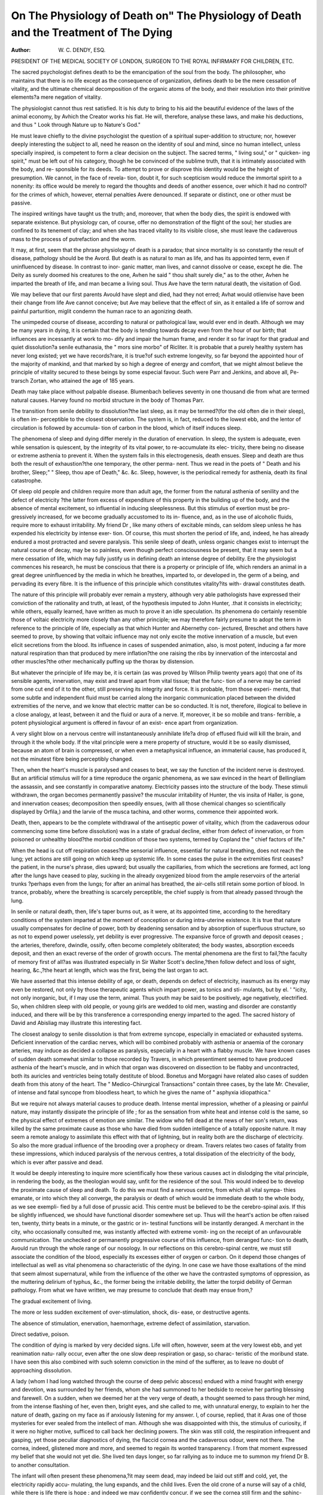 On The Physiology of Death on" The Physiology of Death and the Treatment of The Dying
=======================================================================================

:Author: W. C. DENDY, ESQ.
PRESIDENT OF THE MEDICAL SOCIETY OF LONDON, SURGEON TO THE ROYAL
INFIRMARY FOR CHILDREN, ETC.

The sacred psychologist defines death to be the emancipation of the
soul from the body. The philosopher, who maintains that there is no
life except as the consequence of organization, defines death to be the
mere cessation of vitality, and the ultimate chemical decomposition of
the organic atoms of the body, and their resolution into their primitive
elements?a mere negation of vitality.

The physiologist cannot thus rest satisfied. It is his duty to bring to
his aid the beautiful evidence of the laws of the animal economy, by
Avhich the Creator works his fiat. He will, therefore, analyse these laws,
and make his deductions, and thus
" Look through Nature up to Nature's God."

He must leave chiefly to the divine psychologist the question of a
spiritual super-addition to structure; nor, however deeply interesting the
subject to all, need he reason on the identity of soul and mind, since no
human intellect, unless specially inspired, is competent to form a clear
decision on the subject. The sacred terms, " living soul," or " quicken-
ing spirit," must be left out of his category, though he be convinced of
the sublime truth, that it is intimately associated with the body, and re-
sponsible for its deeds. To attempt to prove or disprove this identity
would be the height of presumption. We cannot, in the face of revela-
tion, doubt it, for such scepticism would reduce the immortal spirit to a
nonenity: its office would be merely to regard the thoughts and deeds of
another essence, over which it had no control?for the crimes of which,
however, eternal penalties Avere denounced. If separate or distinct, one
or other must be passive.

The inspired writings have taught us the truth; and, moreover, that
when the body dies, the spirit is endowed with separate existence. But
physiology can, of course, offer no demonstration of the flight of the
soul; her studies are confined to its tenement of clay; and when she has
traced vitality to its visible close, she must leave the cadaverous mass to
the process of putrefaction and the worm.

It may, at first, seem that the phrase physiology of death is a paradox;
that since mortality is so constantly the result of disease, pathology
should be the Avord. But death is as natural to man as life, and has its
appointed term, even if uninfluenced by disease. In contrast to inor-
ganic matter, man lives, and cannot dissolve or cease, except he die.
The Deity as surely doomed his creatures to the one, Avhen he said " thou
shalt surely die," as to the other, Avhen he imparted the breath of life,
and man became a living soul. Thus Ave have the term natural death,
the visitation of God.

We may believe that our first parents Avould have slept and died,
had they not erred; Avhat would otlienvise have been their change from
life Ave cannot conceive; but Ave may believe that the effect of sin, as it
entailed a life of sorrow and painful parturition, miglit condemn the
human race to an agonizing death.

The unimpeded course of disease, according to natural or pathological
law, would ever end in death. Although we may be many years in
dying, it is certain that the body is tending towards decay even from
the hour of our birth; that influences are incessantly at work to mo-
dify and impair the human frame, and render it so far inapt for that
gradual and quiet dissolution?a senile euthanasia, the " mors sine
morbo" of Ricliter. It is probable that a purely healthy system has
never long existed; yet we have records?rare, it is true?of such extreme
longevity, so far beyond the appointed hour of the majority of mankind,
and that marked by so high a degree of energy and comfort, that we
might almost believe the principle of vitality secured to these beings by
some especial favour. Such were Parr and Jenkins, and above all, Pe-
trarsch Zortan, who attained the age of 185 years.

Death may take place without palpable disease. Blumenbach believes
seventy in one thousand die from what are termed natural causes.
Harvey found no morbid structure in the body of Thomas Parr.

The transition from senile debility to dissolution?the last sleep, as it
may be termed?(for the old often die in their sleep), is often im-
perceptible to the closest observation. The system is, in fact, reduced
to the lowest ebb, and the lentor of circulation is followed by accumula-
tion of carbon in the blood, which of itself induces sleep.

The phenomena of sleep and dying differ merely in the duration of
enervation. In sleep, the system is adequate, even while sensation is
quiescent, by the integrity of its vital power, to re-accumulate its elec-
tricity, there being no disease or extreme asthenia to prevent it. When
the system fails in this electrogenesis, death ensues. Sleep and death are
thus both the result of exhaustion?the one temporary, the other perma-
nent. Thus we read in the poets of " Death and his brother, Sleep;"
" Sleep, thou ape of Death," &c. &c. Sleep, however, is the periodical
remedy for asthenia, death its final catastrophe.

Of sleep old people and children require more than adult age, the
former from the natural asthenia of senility and the defect of electricity
?the latter from excess of expenditure of this property in the building
up of the body, and the absence of mental excitement, so influential
in inducing sleeplessness. But this stimulus of exertion must be pro-
gressively increased, for we become gradually accustomed to its in-
fluence, and, as in the use of alcoholic fluids, require more to exhaust
irritability. My friend Dr , like many others of excitable minds,
can seldom sleep unless he has expended his electricity by intense exer-
tion. Of course, this must shorten the period of life, and, indeed, he
has already endured a most protracted and severe paralysis. This senile
sleep of death, unless organic changes exist to interrupt the natural
course of decay, may be so painless, even though perfect consciousness
be present, that it may seem but a mere cessation of life, which may
fully justify us in defining death an intense degree of debility.
Ere the physiologist commences his research, he must be conscious
that there is a property or principle of life, which renders an animal in
a great degree uninfluenced by the media in which he breathes, imparted
to, or developed in, the germ of a being, and pervading its every fibre.
It is the influence of this principle which constitutes vitality?its with-
drawal constitutes death.

The nature of this principle will probably ever remain a mystery,
although very able pathologists have expressed their conviction of the
rationality and truth, at least, of the hypothesis imputed to John Hunter,
.that it consists in electricity; while others, equally learned, have written as
much to prove it an idle speculation. Its phenomena do certainly resemble
those of voltaic electricity more closely than any other principle; we
may therefore fairly presume to adopt the term in reference to the
principle of life, especially as that which Hunter and Abernethy con-
jectured, Breschet and others have seemed to prove, by showing that
voltaic influence may not only excite the motive innervation of a muscle,
but even elicit secretions from the blood. Its influence in cases of
suspended animation, also, is most potent, inducing a far more natural
respiration than that produced by mere inflation?the one raising the
ribs by innervation of the intercostal and other muscles?the other
mechanically puffing up the thorax by distension.

But whatever the principle of life may be, it is certain (as was
proved by Wilson Philip twenty years ago) that one of its sensible agents,
innervation, may exist and travel apart from vital tissue; that the func-
tion of a nerve may be carried from one cut end of it to the other, still
preserving its integrity and force. It is probable, from those experi-
ments, that some subtle and independent fluid must be carried along the
inorganic communication placed between the divided extremities of the
nerve, and we know that electric matter can be so conducted. It is not,
therefore, illogical to believe in a close analogy, at least, between it and
the fluid or aura of a nerve. If, moreover, it be so mobile and trans-
ferrible, a potent physiological argument is offered in favour of an exist-
ence apart from organization.

A very slight blow on a nervous centre will instantaneously annihilate
life?a drop of effused fluid will kill the brain, and through it the whole
body. If the vital principle were a mere property of structure, would it
be so easily dismissed, because an atom of brain is compressed, or when
even a metaphysical influence, an immaterial cause, has produced it, not
the minutest fibre being perceptibly changed.

Then, when the heart's muscle is paralysed and ceases to beat, we say
the function of the incident nerve is destroyed. But an artificial
stimulus will for a time reproduce the organic phenomena, as we saw
evinced in the heart of Bellingliam the assassin, and see constantly in
comparative anatomy. Electricity passes into the structure of the body.
These stimuli withdrawn, the organ becomes permanently passive?
the muscular irritability of Hunter, the vis insita of Haller, is gone,
and innervation ceases; decomposition then speedily ensues, (with all
those chemical changes so scientifically displayed by Orfila,) and the
larvie of the musca tachina, and other worms, commence their appointed
work.

Death, then, appears to be the complete withdrawal of the antiseptic
power of vitality, which (from the cadaverous odour commencing some
time before dissolution) was in a state of gradual decline, either from
defect of innervation, or from poisoned or unhealthy blood?the morbid
condition of those two systems, termed by Copland the " chief factors of
life."

When the head is cut off respiration ceases?the sensorial influence,
essential for natural breathing, does not reach the lung; yet actions are
still going on which keep up systemic life. In some cases the pulse
in the extremities first ceases?the patient, in the nurse's phrase, dies
upward; but usually the capillaries, from which the secretions are
formed, act long after the lungs have ceased to play, sucking in the
already oxygenized blood from the ample reservoirs of the arterial trunks
?perhaps even from the lungs; for after an animal has breathed, the
air-cells still retain some portion of blood. In trance, probably, where
the breathing is scarcely perceptible, the chief supply is from that already
passed through the lung.

In senile or natural death, then, life's taper burns out, as it were, at
its appointed time, according to the hereditary conditions of the system
imparted at the moment of conception or during intra-uterine existence.
It is true that nature usually compensates for decline of power, both by
deadening sensation and by absorption of superfluous structure, so as
not to expend power uselessly, yet debility is ever progressive. The
expansive force of growth and deposit ceases ; the arteries, therefore,
dwindle, ossify, often become completely obliterated; the body wastes,
absorption exceeds deposit, and then an exact reverse of the order of
growth occurs. The mental phenomena are the first to fail,?the faculty
of memory first of all?as was illustrated especially in Sir Walter Scott's
decline,?then follow defect and loss of sight, hearing, &c.,?the heart
at length, which was the first, being the last organ to act.

We have asserted that this intense debility of age, or death, depends
on defect of electricity, inasmuch as its energy may even be restored, not
only by those therapeutic agents which impart power, as tonics and sti-
mulants, but by el. ' "icity, not only inorganic, but, if I may use the
term, animal. Thus youth may be said to be positively, age negatively,
electrified. So, when children sleep with old people, or young girls are
wedded to old men, wasting and disorder are constantly induced, and
there will be by this transference a corresponding energy imparted to
the aged. The sacred history of David and Abisliag may illustrate this
interesting fact.

The closest analogy to senile dissolution is that from extreme syncope,
especially in emaciated or exhausted systems. Deficient innervation of
the cardiac nerves, which will bo combined probably with asthenia or
anaemia of the coronary arteries, may induce as decided a collapse as
paralysis, especially in a heart with a flabby muscle. We have known
cases of sudden death somewhat similar to those recorded by Travers, in
which presentiment seemed to have produced asthenia of the heart's
muscle, and in which that organ was discovered on dissection to be flabby
and uncontracted, both its auricles and ventricles being totally destitute
of blood. Bonetus and Morgagni have related also cases of sudden death
from this atony of the heart. The " Medico-Chirurgical Transactions"
contain three cases, by the late Mr. Chevalier, of intense and fatal syncope
from bloodless heart, to which he gives the name of " asphyxia idiopathica."

But we require not always material causes to produce death. Intense
mental impression, whether of a pleasing or painful nature, may instantly
dissipate the principle of life ; for as the sensation from white heat and
intense cold is the same, so the physical effect of extremes of emotion
are similar. The widow who fell dead at the news of her son's return,
was killed by the same proximate cause as those who have died from
sudden intelligence of a totally opposite nature. It may seem a remote
analogy to assimilate this effect with that of lightning, but in reality
both are the discharge of electricity. So also the more gradual influence
of the brooding over a prophecy or dream. Travers relates two cases of
fatality from these impressions, which induced paralysis of the nervous
centres, a total dissipation of the electricity of the body, which is ever
after passive and dead.

It would be deeply interesting to inquire more scientifically how these
various causes act in dislodging the vital principle, in rendering the
body, as the theologian would say, unfit for the residence of the soul.
This would indeed be to develop the proximate cause of sleep and death.
To do this we must find a nervous centre, from which all vital sympa-
thies emanate, or into which they all converge, the paralysis or death of
which would be immediate death to the whole body, as we see exempli-
fied by a full dose of prussic acid. This centre must be believed to be
the cerebro-spinal axis. If this be slightly influenced, we should have
functional disorder somewhere set up. Thus will the heart's action be
often raised ten, twenty, thirty beats in a minute, or the gastric or in-
testinal functions will be instantly deranged. A merchant in the city,
who occasionally consulted me, was instantly affected with extreme vomit-
ing on the receipt of an unfavourable communication. The unchecked
or permanently progressive course of this influence, from deranged func-
tion to death, Avould run through the whole range of our nosology.
In our reflections on this cerebro-spinal centre, we must still associate
the condition of the blood, especially its excesses either of oxygen or
carbon. On it depend those changes of intellectual as well as vital
phenomena so characteristic of the dying. In one case we have those
exaltations of the mind that seem almost supernatural, while from the
influence of the other we have the contrasted symptoms of oppression, as
the muttering delirium of typhus, &c., the former being the irritable
debility, the latter the torpid debility of German pathology.
From what we have written, we may presume to conclude that death
may ensue from,?

The gradual excitement of living.

The more or less sudden excitement of over-stimulation, shock, dis-
ease, or destructive agents.

The absence of stimulation, enervation, haemorrhage, extreme defect
of assimilation, starvation.

Direct sedative, poison.

The condition of dying is marked by very decided signs. Life will
often, however, seem at the very lowest ebb, and yet reanimation natu-
rally occur, even after the one slow deep respiration or gasp, so charac-
teristic of the moribund state. I have seen this also combined with
such solemn conviction in the mind of the sufferer, as to leave no doubt
of approaching dissolution.

A lady (whom I had long watched through the course of deep pelvic
abscess) endued with a mind fraught with energy and devotion, was
surrounded by her friends, whom she had summoned to her bedside to
receive her parting blessing and farewell. On a sudden, when we deemed
her at the very verge of death, a thought seemed to pass through
her mind, from the intense flashing of her, even then, bright eyes, and
she called to me, with unnatural energy, to explain to her the nature of
death, gazing on my face as if anxiously listening for my answer. I, of
course, replied, that it Avas one of those mysteries for ever sealed from
the intellect of man. Although she was disappointed with this, the
stimulus of curiosity, if it were no higher motive, sufficed to call back
her declining powers. The skin was still cold, the respiration infrequent
and gasping, yet those peculiar diagnostics of dying, the flaccid cornea and
the cadaverous odour, were not there. The cornea, indeed, glistened
more and more, and seemed to regain its wonted transparency. I from
that moment expressed my belief that she would not yet die. She lived
ten days longer, so far rallying as to induce me to summon my friend
Dr B. to another consultation.

The infant will often present these phenomena,?it may seem dead,
may indeed be laid out stiff and cold, yet, the electricity rapidly accu-
mulating, the lung expands, and the child lives. Even the old crone of
a nurse will say of a child, while there is life there is hope ; and indeed
we may confidently concur, if we see the cornea still firm and the sphinc-
ters unrelaxed.

From the unscientific view of these conditions result those awful
instances of premature sepulture recorded in our psychological works.
In Bruhier's book we have divers stories of recovery from catalepsy,
even during the reading of the funeral service. From our copious
budget of these psychological wonders, we may refer to the case of
Francois de Civille, who was thrown, at the siege of Rouen, into a state of
insensibility, in which state he was carried home by his servant. During
a week he became gradually warm, but exhibited no other signs of life.
At this period he was flung out of a window by the besiegers, and cast
upon a dunghill, where he lay naked for three or four days. Yet even
after this, and unaided by the wondrous phial of Renatus, he was re-
stored to life.

A young French lady was condemned, like Juliet, by her father to a
hated marriage, while her heart was devoted to another; she fell into a
trance, and was buried. Under some strange yet happy influence her
lover opened her grave, and she was restored to life and married.
Another French girl was even the subject of an anatomist, who, on some
faint sign of vitality, restored her to life, and made her his wife. All,
however, are not so fortunate. Yesalius had opened the thorax of a
Spanish gentleman, when the heart forcibly palpitated, but the man of
course died. Such Avas the fate, too, of the Abbe Prevost, and the
Emperor Zeno, Avhose tomb Avas opened a short time after his funeral,
Avhen he AAras found to have gnaAved a portion of flesh from his arm.

The approach of death has very naturally been deemed, even by very
wise and pious men, a scene of awful contemplation, as well as a state of
agony to the dying. They, however, who have calmly viewed and re-
flected on this solemn subject, must have concluded, and that without
having read Montaigne or Buffon, the first writers on this interesting
point, that the Deity has by many merciful modes blunted the dreaded
sting of death. We have shown that the natural death of age is but a
deep sleep, without consciousness or struggle; and if there be no dread
of that " something after death," Ave may often witness euthanasia, the
" babbling of green fields, and looking on the fingers' ends," being the
only signs of approaching dissolution. A fit of spasmodic asthma, indeed,
will be far more painful.

Sir Charles Blagden died in his chair while taking coffee with Gay-
Lussac and Berthollet, and that so calmly, that there was not a drop
spilled from the cup in his hand. Dr Black also died so composedly,
that the milk that he was drinking from a spoon was all preserved.
Here was evidently an absence of those convulsive efforts, during which
Proserpine, as Virgil informs vis, cropped the hair of the dying.
In more conscious conditions, true philosophy, combined with piety,
can look on death not only with placidity, but even with happiness. I
believe Dr Wollaston watched with scientific interest the gradual failure
of his own vital power. Dr Cullen whispered in .his last moments,
" I wish I had the power of writing or speaking, for then I would
describe to you how pleasant a thing it is to die." Addison summoned
the young Earl of Warwick to his bed, to show him how calmly a
Christian could die.

Even the death which is caused by violent means, as they are termed,
by noxious vapours or gases, drowning, hanging, decapitation, may be
not only painless, but pleasurable. We have scientific evidence that the
progress towards asphyxia, from the fumes of charcoal, is really an agree-
able sensation; and so the curious condition produced by inhalation of
nitrous oxyde, as we are assured by Sir Humphrey Davy, from his per-
sonal experience. Yet either of these in excess soon deprives an animal
of life. Of sudden death from carbonic acid, we may believe the same,
judging from the placidity of feature. To its gradual influence, from
which a slow and protracted death ensues, as in the fatal black-hole at
Calcutta, we do not allude.

The feelings which precede asphyxia from submersion are still more
agreeable. I do not allude to that form, so closely allied to shock or
fainting, that has been termed by Desgranges " asphyxia syncopalis;"
here, of course, consciousness instantly ceases. I write of the " con-
gestive asphyxia," in which we have all the progressive phenomena of
obstructed circulation, in which there are degrees of spasmodic respira-
tion, and poisoned blood is circulating, even when the fingers are
excoriated by grasping effort, and the stomach contains muddy water.
In these cases, were it not for positive and personal evidence, we should
of course believe the converse.

Dr Adam Clarke illustrates this in his interesting dialogue with
Lettsom on the subject of his own submersion, during which he avers,
that, " though perfectly conscious, he felt no pain, and even believed
himself in a state of bliss in paradise."

While the Humane Society were framing their scientific rules for
resuscitation, I remember one pale melancholy girl, who glided in before
us like a spectre. She assured us that the sensation of drowning was
but an intense feeling of faintness preceding insensibility, but that the
coming to life was agony?a sensation, it seemed, as of pins and needles
in the spinal marrow.

The expression of Clarence, therefore, " My God ! methought Avhat
pain it was to drown," was but the coinage of Sliakspeare's prolific
brain. We cannot, however, wonder at the request of those resuscitated,
that no attempt be made for that effect, should they again suffer sub-
mersion. We can have no doubt, especially with the aid of their analogy,
that the pain of being born exceeds that of dying.

Suspension, also, (of course I do not allude to the instantaneous death
from luxation of the dentatus,) unless it be imperfectly effected, is proved
to be painless. The melancholy Cowper has recorded, that in one of
his three attempts at suicide, he hung himself over the door of his own
room in the Temple, and that his suspension was perfectly painless.
I will quote, also, this passage from Lord Bacon's " Historia Yitse
et Mortis."?" Memini me accepisse de generoso quodam qui ludibundus
a curiositate desiderabat scire qualia paterentur in patibulo suspensi,
seseque suspendit super scabellum se allevans, et deinde se demittens,"
&c. " Ille interrogatus quid passus esset 1 Retulit se dolorem non sen-
sisse; sed primo observatum sibi fuisse circa oculos speciem ignis," &c.
We may now be quite prepared to believe that decapitation, as well
as a quick division of the spinal marrow by a sword or bullet, is too
instantaneous for the recognition of sensation : of this Cabanis and
Guillotin have declared their firm conviction.

We have very curious speculations regarding the consciousness of the
decollated head. Charlotte Corday's cheeks are affirmed to have blushed
at the exposure of her bosom, and the lips of Mary Stuart to have
prayed visibly.

The latter fact we may believe on the principle of excito-motory
action, as Ave may the unconscious closing of the eyelids when the head
has been held to the sun. Regarding the blushing cheek, Ave may decide
from the experiments of the Heidelburg professor on the head of Sebas-
tian Zink, at Rastadt. When bitters Avere placed on his tongue, and
" pardon" hallooed in his ear at the moment of decapitation, the head
Avas insensible to both.

It may ATery rationally be asked if groaning and Avrithing of the body
be not proof of suffering] No. In partial apoplexy groans are uncon-
sciously uttered; and those Avho have groaned deeply Avlien submitted to
operation during the influence of sethereal vapour, have declared their
utter unconsciousness of pain,?the sensation Avas often agreeable.
Even the convulsive throes of the criminal on the galloAVS may be in-
voluntary, and uncombined Avith consciousness. Like the twitchings of
adynamic fever, they are the result of mere muscular irritability, and can
be imitated by galvanism on the dead body. Thus, too, may a paralysed
and unconscious limb be excited into action, the more readily, indeed,
as Marshall Hall has beautifully shoAvn, in consequence of the apathetic
state of the sensory nerve.

But there are moral or metaphysical causes which tend to mitigate, or
qualify, at least, the pains of dissolution, even from the infliction of tor-
ture. Different brains have different degrees of sensibility.
The concentration of mental energy, especially if induced by the two
great springs of voluntary endurance, religion and honour, is often the
source of actions and conduct almost superhuman. Mandrin smiled
while his bones were broken on the rack.

Such, too, is the heroism of the American Indians along the banks of
the Orinoko, (if Gamilla be correct,) during those probationary tortures
for the sovereignty, in which the victim often sinks in mortal agony.
The Hindu widow, with the hope of rejoining her husband in the
realms of bliss, clasps the corpse in her arms, and placidly burns to
death on the funeral pile. To inherit, also, the realms of Brahma, the
Fakir clenches his fist for years, until the nails grow through his hand;
or forces the hook between his ribs, and whirls himself aloft until he
expires; or smiles as he is crashed beneath the wheels of Juggernaut.
The excitement of devotion, also, confers this apathetic or enduring
fortitude, illustrated by the death of Cranmer, Latimer, Bidley, and the
host of martyrs burned in the reign of Mary Stuart.

Apathetic death may be induced, even in the most sensitive, by the
exhaustion of this sensibility?mentally or corporeally. At the request
of her judges, it was my duty to watch the young and beautiful Anne G.,
condemned for infanticide. The convulsive agonies succeeding her con-
demnation at length subsided into a perfect trance, and with a languid
smile she met her fate, as if life and its consciousness had long been
parted. Those who have suffered from intense sea-sickness have aftirmed
their recklessness even of extreme danger during the malady, and the
absence even of the slightest alarm, even when their vessel foundered
on a rock.

In writing on the Treatment of the dying, we do not intend to allude
to those cases of acute disease, or asphyxia, or poisoning, recoverable by
remedy. It may be said of many thus affected, that although dying,
they do not die: of catalepsy and syncope,?that although in the real
semblance of death, yet shall they live. Our precepts will be directed
to the sacred duty of strewing poppies on the pillow of the really dying
?of calming the progress to the grave.

At that moment which has been termed the crisis, the fiat of the
Creator may be said to have gone forth. If favourable, it is the triumph
of the vital principle over morbid influence, the first step towards con-
valescence, the next being health. If unfavourable, debility?the first
degree of that condition the last of which is death?continues (it may
be, with fluctuations) its downward progress. Vital energy more and
more flags; the septic change may be said to have already commenced.
The sensorium speedily exhibits signs of decay; and finally, its natural
consequence, the arrest of the vital functions, closes the scene of existence.
The heathen stoics not only deemed what we call killing and slaying
"justifiable homicide," but vaunted suicide as a virtue, believing life to
be the property of him on whom the gods had conferred it. So Cato
and Brutus and Cassius and Anthony fell on their swords, Pomponiua
Atticus killed himself by starvation, and Hannibal by poison.

But tlie Christian moralist will of course decide that it is the duty of
the physician to prolong the life that God has given, under any circum-
stances. In cases of monstrosity, it might almost seem justifiable to
destroy. But the moral and criminal laws both term the act murder.
In the intense and agonizing state of rabies?hitherto, alas ! remedi-
less?in which the expressive look, perchance the lips, of the patient
beseech us to terminate his mortal agony, we should indeed be placed
in a painful dilemma, were we not to remember the sacredness of human
life, and that remedy, it may be specific, may yet be discovered for this
distressing malady. To soothe, but not destroy, is our precept; and
heartless, indeed, would it be, Avere we to withhold our ministration when
the scene of life is closing on a powerless and suffering creature.
Now the dying state, like that of infancy and protracted senility, is
susceptible of very slight impressions. The waste of electricity has
reduced the one to the condition of the others?that of direct debility;
under which the slightest influence which excites unduly either of the
vital systems, may be followed by instant dissolution. Even a look?a
word?the motion of a head or hand?may be the source of serious evil.
Calmness and quietude should, therefore, be the golden precepts of the
sick chamber. All ceremonious display on the part of the physician is
not only injudicious, but cruel. Even the mode of calculating the pulse
is a point of much importance. The expressions of the physician are
often watched with the most scrutinizing attention, and a turn of the
eye, or a motion of the lip, may often produce much unfavourable
excitement. We may often prove this by the increased frequency of
the pulse while our finger is 011 the wrist. The watch is paraded far
too frequently; indeed, except at the period of crisis, or in very peculiar
maladies, it may well be unemployed. He must possess a very slight
degree of tactus eruditus who cannot count the pulse correctly, within
five seconds,?and this is sufficient exactness to determine our course in
the majority of maladies. At the bedside of the dying, the watch may
be discarded altogether.

The expression of the physician's countenance should be cheerful; he
should greet his patient with smiles, or in more serious maladies, at least
with placidity. Even the important questions regarding symptoms and
feelings should not seem serious to the sufferer. Above all, the phy-
sician (even for the mere satisfaction of friends,) should ever assume a
perfect confidence in his own judgment. Confidence, the conviction
that the resources of professional science and wisdom are at hand, im-
part a charm even in moments of danger, and especially on the sensitive
mind and weakened body of the dying.

Regarding the imparting of prognosis to patient or relatives, we must
often feel extreme difficulty; yet even this important and solemn duty
may be fulfilled with a degree of delicacy and caution which may
diminish much of its painful excitement. It may often be judicious,
however, to make some firm and cautious relative our confidant, whose
mind may be prepared for mortal consequences. This will tend to in-
sure confidence, and, in the end, to console those who have suffered be-
reavement.

To impart the awful truth that hope of life is fled, requires, of course,
the most serious and delicate judgment. We must feel that we are an-
nouncing the awful fiat of the Deity to a living soul about to be ushered
into his presence. If a silent prayer for Divine aid be ever consolatory
or efficacious, it must be while we are thus ministering in the moments
preceding so solemn a transit.

The terms and accents in which we express our opinions or our pre-
cepts should be carefully modified. The same sentiments may be ex-
pressed correctly and intelligibly by several different sets of words; so
a patient may be induced to adopt that which is in itself offensive or
painful, according to the mode in which it is recommended. To the
sensitive mind of the dying, the adoption of the suaviter in modo is of
high importance: one word may make all the difference?it may be a
bane or a blessing. Thus even death may be alluded to as sleep,?a
draught may be termed an anodyne or cordial, according to its nature.
The word slumber is in itself an anodyne, and like the lullaby of the
nurse, may induce balmy repose even in the dying: so with the gentle
terms of endearment, the dying mind may not only be gratified, but de-
lighted. Sympathy, indeed, may be over-acted or officiously intruded.
We should have a care; the dying are often very acute, and can detect
the false flattery of sycophants from truth and sincerity.

This precept should ever be impressed on nurses and domestics?to
avoid all useless and officious ministrations, all idle and frivolous ques-
tions, so often adopted as a pretence to care and watchfulness. Even
the sobs of unavailing sorrow should, as much as possible, be suppressed
or concealed from the dying. Those who have not witnessed and re-
membered such effect can scarce believe the aggravation of a dying-
moment from such an influence. A lady whom I was anxiously watch-
ing was dying composedly?I may write happily?until she was aroused
from her morient slumber by the sobs of her husband. In tones more
powerful than we could have believed, and than she had for many days
uttered, she exclaimed, (pointing with her skeleton finger to her husband,)
" I don't wish to live?only for him?only for him /" The effort was
intense, and was directly followed by most painful rigor, which lasted
two hours, and was then followed by extreme flushing and heat, until
she at length lapsed into her former state of quiescence. I cannot paint
the agonizing regret of the husband at thus being the innocent cause of
so much excited suffering in one whom he ardently loved.

In the treatment of the dying, when hope is gone, it would be a cruel
process were we to aim at the raising of a pulse, and so, perhaps, in-
crease or protract suffering; yet the even free administration of stimuli,
wine, brandy, or ammonia, is often adopted. The delirium, which,
from the subsidence of action, had ceased, inducing those calm and lucid
moments so often preceding dissolution, is often thus reproduced, and
the dying rendered unfit both for the expression of their last wishes,
and for that which is at least as important, the last offices of religion.
Thus, too, is the quiet sleep of death converted into a spasmodic convul-
sion; indeed, such is the impression on the mind of the dying, especially
in the last stage of phthisis, who have been known to express regret and
sorrow at being thus painfully revived from the slumber of death.
It is essential to regard attentively the breathing of the dying, the
effort of respiration being often the most painful feeling. This is evinced
by the sudden throwing back of the arms, or by restlessness, sobbing, or
gasping. When these signs are perceived, the position of the patient
should be quietly changed, the body raised on the pillow, or the tempe-
rature of the chamber reduced, to meet the cause of the dyspnoea. The
temperature of the chamber, indeed, should be ever regulated according
to the season and the wishes of the patient, if they can be expressed. It
will often be eligible to close the curtains, that the dying may not be
excited by surrounding light or motion, or the noise and voices of the
attendants. Indeed, I would, in many instances, recommend that only
one quiet person should remain in immediate attendance in the room,
who should sit, as it were, behind the pillow. If the season be sultry,
it will be essential to open windows, and strew a light solution of the
chlorides about the room, and apply diluted eau de Cologne, or aromatic
vinegar, or sether, or other agreeable refrigerants, on the brow and
cheeks.

It must be with sensations of horror that we reflect on the savage
cruelty which disgraced the last century, and I fear in some districts
even in our own time?the dragging of a dying creature from a bed of
down to a hard mattress, under the barbaric notion that life would not
pass unless this were done. It is true, the victim is not now strewed with
ashes as in former days, but this inhuman transfer is made, and the
pillow and bolster often forcibly withdrawn, by which death is, perhaps,
intentionally accelerated. The Brahmin who directs the dying Hindu
to be laid quietly by the waters of the Ganges was an angel of mercy
compared to these executioners.

As the moment of death approaches, the mucous secretions fail, the
lips, tongue, and fauces becoming dry and parched. They should then
be gently and assiduously moistened with warm vegetable jelly, on a
soft feather or sponge, which may often be done without the conscious-
ness of the patient.

When the organic innervation is at the lowest ebb, and the power of
deglutition is lost, it will be well to remember that there are other
modes of imparting medicine and nutrition. Thus, by the absorbing
power of the skin, anodynes may be introduced into the system.
Extensive ablution, therefore, with diluted eau de Cologne, or vinegar,
may be adopted over the surface ~f the body, and in a more concen-
trated form in the palms of the h ds, combined, if that be essential,
with anodynes.

It will be sufficient if we merely gkuce at the treatment of the corpse:
yet the ceremony, as it is termed, of laying out (which is often most
unceremonious and degrading), is too often imposed on those who are
regardless of all feeling and delicacy. The duty should ever be regu-
lated, if possible, by those to whom profit is secondary to feelings of
respect for the dead. The period of this laying out should be protracted
to five or six hours, and the body still preserved from the influence of
cold air, the nostrils and mouth being kept uncovered, so that not even
a remote chance of re-animation may be lost.

There may be many other precepts, or points, of no less importance
than those we have written, some of which may, perhaps, be deemed
unimportant. But the most trifling act of ministration that may impart
comfort to the dying, will ever prove consolation to the hearts of attached
friends, and is not unworthy the attention of the most scientific physician.
8, Storey's Gate, St. James's Park,
October, 1847.

